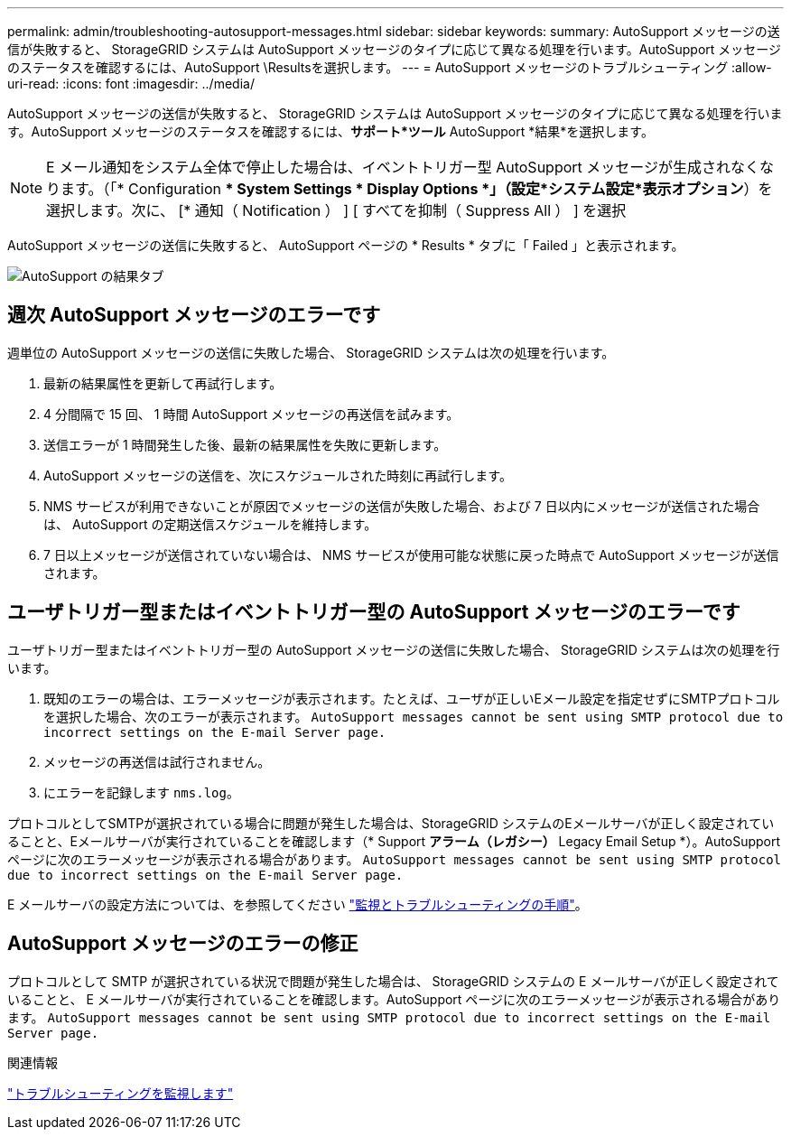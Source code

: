 ---
permalink: admin/troubleshooting-autosupport-messages.html 
sidebar: sidebar 
keywords:  
summary: AutoSupport メッセージの送信が失敗すると、 StorageGRID システムは AutoSupport メッセージのタイプに応じて異なる処理を行います。AutoSupport メッセージのステータスを確認するには、AutoSupport \Resultsを選択します。 
---
= AutoSupport メッセージのトラブルシューティング
:allow-uri-read: 
:icons: font
:imagesdir: ../media/


[role="lead"]
AutoSupport メッセージの送信が失敗すると、 StorageGRID システムは AutoSupport メッセージのタイプに応じて異なる処理を行います。AutoSupport メッセージのステータスを確認するには、*サポート*ツール* AutoSupport *結果*を選択します。


NOTE: E メール通知をシステム全体で停止した場合は、イベントトリガー型 AutoSupport メッセージが生成されなくなります。（「* Configuration ** System Settings * Display Options *」（設定*システム設定*表示オプション*）を選択します。次に、 [* 通知（ Notification ） ] [ すべてを抑制（ Suppress All ） ] を選択

AutoSupport メッセージの送信に失敗すると、 AutoSupport ページの * Results * タブに「 Failed 」と表示されます。

image::../media/autosupport_results_tab.png[AutoSupport の結果タブ]



== 週次 AutoSupport メッセージのエラーです

週単位の AutoSupport メッセージの送信に失敗した場合、 StorageGRID システムは次の処理を行います。

. 最新の結果属性を更新して再試行します。
. 4 分間隔で 15 回、 1 時間 AutoSupport メッセージの再送信を試みます。
. 送信エラーが 1 時間発生した後、最新の結果属性を失敗に更新します。
. AutoSupport メッセージの送信を、次にスケジュールされた時刻に再試行します。
. NMS サービスが利用できないことが原因でメッセージの送信が失敗した場合、および 7 日以内にメッセージが送信された場合は、 AutoSupport の定期送信スケジュールを維持します。
. 7 日以上メッセージが送信されていない場合は、 NMS サービスが使用可能な状態に戻った時点で AutoSupport メッセージが送信されます。




== ユーザトリガー型またはイベントトリガー型の AutoSupport メッセージのエラーです

ユーザトリガー型またはイベントトリガー型の AutoSupport メッセージの送信に失敗した場合、 StorageGRID システムは次の処理を行います。

. 既知のエラーの場合は、エラーメッセージが表示されます。たとえば、ユーザが正しいEメール設定を指定せずにSMTPプロトコルを選択した場合、次のエラーが表示されます。 `AutoSupport messages cannot be sent using SMTP protocol due to incorrect settings on the E-mail Server page.`
. メッセージの再送信は試行されません。
. にエラーを記録します `nms.log`。


プロトコルとしてSMTPが選択されている場合に問題が発生した場合は、StorageGRID システムのEメールサーバが正しく設定されていることと、Eメールサーバが実行されていることを確認します（* Support *アラーム（レガシー）* Legacy Email Setup *）。AutoSupport ページに次のエラーメッセージが表示される場合があります。 `AutoSupport messages cannot be sent using SMTP protocol due to incorrect settings on the E-mail Server page.`

E メールサーバの設定方法については、を参照してください link:../monitor/index.html["監視とトラブルシューティングの手順"]。



== AutoSupport メッセージのエラーの修正

プロトコルとして SMTP が選択されている状況で問題が発生した場合は、 StorageGRID システムの E メールサーバが正しく設定されていることと、 E メールサーバが実行されていることを確認します。AutoSupport ページに次のエラーメッセージが表示される場合があります。 `AutoSupport messages cannot be sent using SMTP protocol due to incorrect settings on the E-mail Server page.`

.関連情報
link:../monitor/index.html["トラブルシューティングを監視します"]
